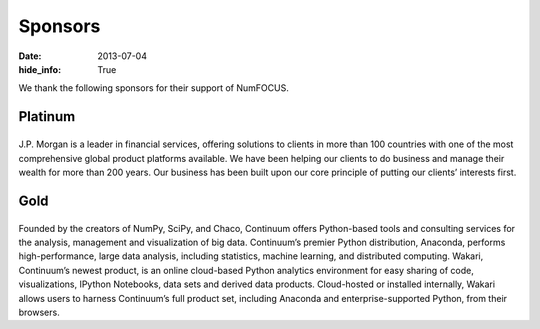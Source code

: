 Sponsors
########
:date: 2013-07-04
:hide_info: True

We thank the following sponsors for their support of NumFOCUS.

Platinum
--------

|jpmorgan|
..........
J.P. Morgan is a leader in financial services, offering solutions to clients in
more than 100 countries with one of the most comprehensive global product
platforms available. We have been helping our clients to do business and manage
their wealth for more than 200 years. Our business has been built upon our core
principle of putting our clients’ interests first.

 
Gold
----

|continuum|
...........
Founded by the creators of NumPy, SciPy, and Chaco, Continuum offers
Python-based tools and consulting services for the analysis, management and
visualization of big data. Continuum’s premier Python distribution, Anaconda,
performs high-performance, large data analysis, including statistics, machine
learning, and distributed computing. Wakari, Continuum’s newest product, is an
online cloud-based Python analytics environment for easy sharing of code,
visualizations, IPython Notebooks, data sets and derived data products.
Cloud-hosted or installed internally, Wakari allows users to harness
Continuum’s full product set, including Anaconda and enterprise-supported
Python, from their browsers.


.. |jpmorgan| image:: static/images/Logo2008_JPM_D_Black.png
    :height: 100px
    :alt: J. P. Morgan
    :target: http://jpmorgan.com

.. |continuum| image:: static/images/continuum_500px_w_logo.png
    :height: 100px
    :alt: Continuum Analytics
    :target: http://continuum.io
